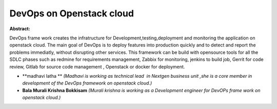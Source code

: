 DevOps on Openstack cloud
~~~~~~~~~~~~~~~~~~~~~~~~~

**Abstract:**

DevOps frame work creates the infratructure for Development,testing,deployment and monitoring the application on openstack cloud. The main goal of DevOps is to deploy features into production quickly and to detect and report the problems immediatly, without disrupting other services. This framework can be build with opensource tools for all the SDLC phases such as redmine for requirements management, Zabbix for monitoring, jenkins to build job, Gerrit for code review, Gitlab for source code management , Openstack or docker for deployment.


* **madhavi latha ** *(Madhavi is working as technical lead  in Nextgen business unit ,she is a core member in development of the DevOps framework on openstack cloud.)*

* **Bala Murali Krishna Bokkisam** *(Murali krishna is working as a Development engineer for DevOPs frame work on openstack cloud.)*
